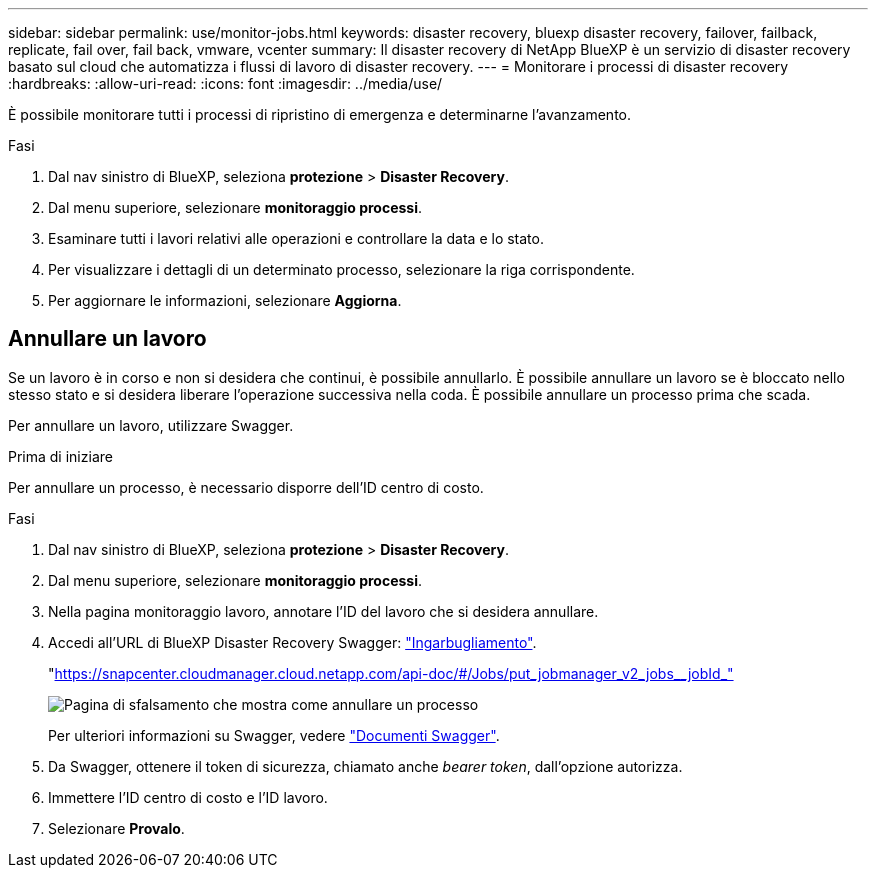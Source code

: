 ---
sidebar: sidebar 
permalink: use/monitor-jobs.html 
keywords: disaster recovery, bluexp disaster recovery, failover, failback, replicate, fail over, fail back, vmware, vcenter 
summary: Il disaster recovery di NetApp BlueXP è un servizio di disaster recovery basato sul cloud che automatizza i flussi di lavoro di disaster recovery. 
---
= Monitorare i processi di disaster recovery
:hardbreaks:
:allow-uri-read: 
:icons: font
:imagesdir: ../media/use/


[role="lead"]
È possibile monitorare tutti i processi di ripristino di emergenza e determinarne l'avanzamento.

.Fasi
. Dal nav sinistro di BlueXP, seleziona *protezione* > *Disaster Recovery*.
. Dal menu superiore, selezionare *monitoraggio processi*.
. Esaminare tutti i lavori relativi alle operazioni e controllare la data e lo stato.
. Per visualizzare i dettagli di un determinato processo, selezionare la riga corrispondente.
. Per aggiornare le informazioni, selezionare *Aggiorna*.




== Annullare un lavoro

Se un lavoro è in corso e non si desidera che continui, è possibile annullarlo. È possibile annullare un lavoro se è bloccato nello stesso stato e si desidera liberare l'operazione successiva nella coda. È possibile annullare un processo prima che scada.

Per annullare un lavoro, utilizzare Swagger.

.Prima di iniziare
Per annullare un processo, è necessario disporre dell'ID centro di costo.

.Fasi
. Dal nav sinistro di BlueXP, seleziona *protezione* > *Disaster Recovery*.
. Dal menu superiore, selezionare *monitoraggio processi*.
. Nella pagina monitoraggio lavoro, annotare l'ID del lavoro che si desidera annullare.
. Accedi all'URL di BlueXP Disaster Recovery Swagger: https://snapcenter.cloudmanager.cloud.netapp.com/api-doc/#/Jobs/put_jobmanager_v2_jobs__jobId_["Ingarbugliamento"^].
+
"https://snapcenter.cloudmanager.cloud.netapp.com/api-doc/#/Jobs/put_jobmanager_v2_jobs__jobId_"[]

+
image:dr-swagger-job-cancel.png["Pagina di sfalsamento che mostra come annullare un processo"]

+
Per ulteriori informazioni su Swagger, vedere https://swagger.io/docs/["Documenti Swagger"^].

. Da Swagger, ottenere il token di sicurezza, chiamato anche _bearer token_, dall'opzione autorizza.
. Immettere l'ID centro di costo e l'ID lavoro.
. Selezionare *Provalo*.

